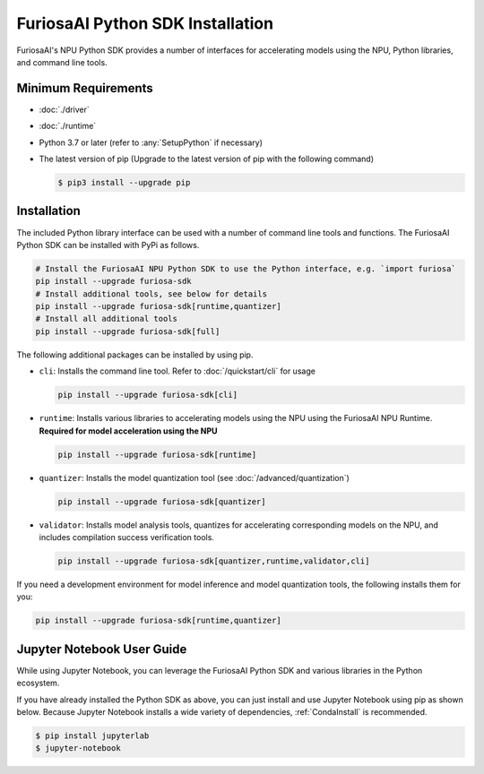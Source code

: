 **********************************
FuriosaAI Python SDK Installation
**********************************

FuriosaAI's NPU Python SDK provides a number of interfaces for accelerating models using the NPU,
Python libraries, and command line tools.

Minimum Requirements
----------------------------------------
* :doc:`./driver`
* :doc:`./runtime`
* Python 3.7 or later (refer to :any:`SetupPython` if necessary)
* The latest version of pip (Upgrade to the latest version of pip with the following command)

  .. code-block::

        $ pip3 install --upgrade pip

Installation
----------------------------------------

The included Python library interface can be used with a number
of command line tools and functions. The FuriosaAI Python SDK can be installed with PyPi as follows.

.. code-block:: sh

  # Install the FuriosaAI NPU Python SDK to use the Python interface, e.g. `import furiosa`
  pip install --upgrade furiosa-sdk
  # Install additional tools, see below for details
  pip install --upgrade furiosa-sdk[runtime,quantizer]
  # Install all additional tools
  pip install --upgrade furiosa-sdk[full]

The following additional packages can be installed by using pip.

* ``cli``: Installs the command line tool. Refer to :doc:`/quickstart/cli` for usage

  .. code-block::

    pip install --upgrade furiosa-sdk[cli]

* ``runtime``:  Installs various libraries to accelerating models using the NPU using the FuriosaAI NPU Runtime. **Required for model acceleration using the NPU**

  .. code-block::

    pip install --upgrade furiosa-sdk[runtime]

* ``quantizer``: Installs the model quantization tool (see :doc:`/advanced/quantization`)

  .. code-block::

    pip install --upgrade furiosa-sdk[quantizer]

* ``validator``: Installs model analysis tools, quantizes for accelerating corresponding models on the NPU, and includes compilation success verification tools.

  .. code-block::

    pip install --upgrade furiosa-sdk[quantizer,runtime,validator,cli]


If you need a development environment for model inference and model quantization tools, the following installs them for you:

.. code-block:: sh

  pip install --upgrade furiosa-sdk[runtime,quantizer]


Jupyter Notebook User Guide
----------------------------------------

While using Jupyter Notebook, you can leverage the FuriosaAI Python SDK
and various libraries in the Python ecosystem.

If you have already installed the Python SDK as above, you can just install
and use Jupyter Notebook using pip as shown below.
Because Jupyter Notebook installs a wide variety of dependencies,
:ref:`CondaInstall` is recommended.

.. code-block:: sh

  $ pip install jupyterlab
  $ jupyter-notebook
